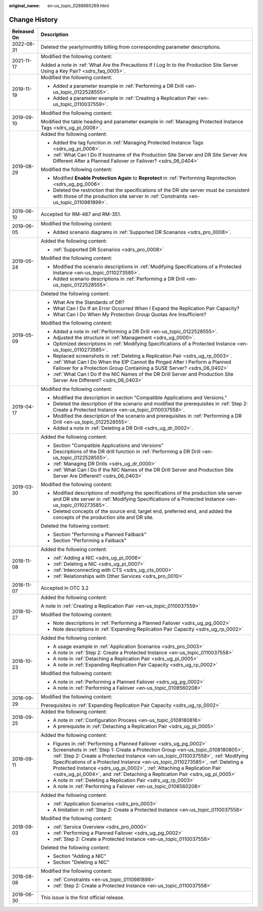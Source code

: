 :original_name: en-us_topic_0288665269.html

.. _en-us_topic_0288665269:

Change History
==============

+-----------------------------------+----------------------------------------------------------------------------------------------------------------------------------------------------------------------------------------------------------------------------------------------------------------------------------------------------------------------------------------------------------------------------------------------------------------------+
| Released On                       | Description                                                                                                                                                                                                                                                                                                                                                                                                          |
+===================================+======================================================================================================================================================================================================================================================================================================================================================================================================================+
| 2022-08-31                        | Deleted the yearly/monthly billing from corresponding parameter descriptions.                                                                                                                                                                                                                                                                                                                                        |
+-----------------------------------+----------------------------------------------------------------------------------------------------------------------------------------------------------------------------------------------------------------------------------------------------------------------------------------------------------------------------------------------------------------------------------------------------------------------+
| 2021-11-17                        | Modified the following content:                                                                                                                                                                                                                                                                                                                                                                                      |
|                                   |                                                                                                                                                                                                                                                                                                                                                                                                                      |
|                                   | Added a note in :ref:`What Are the Precautions If I Log In to the Production Site Server Using a Key Pair? <sdrs_faq_0005>`.                                                                                                                                                                                                                                                                                         |
+-----------------------------------+----------------------------------------------------------------------------------------------------------------------------------------------------------------------------------------------------------------------------------------------------------------------------------------------------------------------------------------------------------------------------------------------------------------------+
| 2019-11-19                        | Modified the following content:                                                                                                                                                                                                                                                                                                                                                                                      |
|                                   |                                                                                                                                                                                                                                                                                                                                                                                                                      |
|                                   | -  Added a parameter example in :ref:`Performing a DR Drill <en-us_topic_0122528555>`.                                                                                                                                                                                                                                                                                                                               |
|                                   | -  Added a parameter example in :ref:`Creating a Replication Pair <en-us_topic_0110037559>`.                                                                                                                                                                                                                                                                                                                         |
+-----------------------------------+----------------------------------------------------------------------------------------------------------------------------------------------------------------------------------------------------------------------------------------------------------------------------------------------------------------------------------------------------------------------------------------------------------------------+
| 2019-09-10                        | Modified the following content:                                                                                                                                                                                                                                                                                                                                                                                      |
|                                   |                                                                                                                                                                                                                                                                                                                                                                                                                      |
|                                   | Modified the table heading and parameter example in :ref:`Managing Protected Instance Tags <sdrs_ug_pi_0008>`.                                                                                                                                                                                                                                                                                                       |
+-----------------------------------+----------------------------------------------------------------------------------------------------------------------------------------------------------------------------------------------------------------------------------------------------------------------------------------------------------------------------------------------------------------------------------------------------------------------+
| 2019-08-29                        | Added the following content:                                                                                                                                                                                                                                                                                                                                                                                         |
|                                   |                                                                                                                                                                                                                                                                                                                                                                                                                      |
|                                   | -  Added the tag function in :ref:`Managing Protected Instance Tags <sdrs_ug_pi_0008>`.                                                                                                                                                                                                                                                                                                                              |
|                                   | -  :ref:`What Can I Do If hostname of the Production Site Server and DR Site Server Are Different After a Planned Failover or Failover? <sdrs_06_0404>`                                                                                                                                                                                                                                                              |
|                                   |                                                                                                                                                                                                                                                                                                                                                                                                                      |
|                                   | Modified the following content:                                                                                                                                                                                                                                                                                                                                                                                      |
|                                   |                                                                                                                                                                                                                                                                                                                                                                                                                      |
|                                   | -  Modified **Enable Protection Again** to **Reprotect** in :ref:`Performing Reprotection <sdrs_ug_pg_0006>`.                                                                                                                                                                                                                                                                                                        |
|                                   | -  Deleted the restriction that the specifications of the DR site server must be consistent with those of the production site server in :ref:`Constraints <en-us_topic_0110981899>`.                                                                                                                                                                                                                                 |
+-----------------------------------+----------------------------------------------------------------------------------------------------------------------------------------------------------------------------------------------------------------------------------------------------------------------------------------------------------------------------------------------------------------------------------------------------------------------+
| 2019-06-10                        | Accepted for RM-487 and RM-351.                                                                                                                                                                                                                                                                                                                                                                                      |
+-----------------------------------+----------------------------------------------------------------------------------------------------------------------------------------------------------------------------------------------------------------------------------------------------------------------------------------------------------------------------------------------------------------------------------------------------------------------+
| 2019-06-05                        | Modified the following content:                                                                                                                                                                                                                                                                                                                                                                                      |
|                                   |                                                                                                                                                                                                                                                                                                                                                                                                                      |
|                                   | -  Added scenario diagrams in :ref:`Supported DR Scenarios <sdrs_pro_0008>`.                                                                                                                                                                                                                                                                                                                                         |
+-----------------------------------+----------------------------------------------------------------------------------------------------------------------------------------------------------------------------------------------------------------------------------------------------------------------------------------------------------------------------------------------------------------------------------------------------------------------+
| 2019-05-24                        | Added the following content:                                                                                                                                                                                                                                                                                                                                                                                         |
|                                   |                                                                                                                                                                                                                                                                                                                                                                                                                      |
|                                   | -  :ref:`Supported DR Scenarios <sdrs_pro_0008>`                                                                                                                                                                                                                                                                                                                                                                     |
|                                   |                                                                                                                                                                                                                                                                                                                                                                                                                      |
|                                   | Modified the following content:                                                                                                                                                                                                                                                                                                                                                                                      |
|                                   |                                                                                                                                                                                                                                                                                                                                                                                                                      |
|                                   | -  Modified the scenario descriptions in :ref:`Modifying Specifications of a Protected Instance <en-us_topic_0110273585>`.                                                                                                                                                                                                                                                                                           |
|                                   | -  Added scenario descriptions in :ref:`Performing a DR Drill <en-us_topic_0122528555>`.                                                                                                                                                                                                                                                                                                                             |
+-----------------------------------+----------------------------------------------------------------------------------------------------------------------------------------------------------------------------------------------------------------------------------------------------------------------------------------------------------------------------------------------------------------------------------------------------------------------+
| 2019-05-09                        | Deleted the following content:                                                                                                                                                                                                                                                                                                                                                                                       |
|                                   |                                                                                                                                                                                                                                                                                                                                                                                                                      |
|                                   | -  What Are the Standards of DR?                                                                                                                                                                                                                                                                                                                                                                                     |
|                                   | -  What Can I Do If an Error Occurred When I Expand the Replication Pair Capacity?                                                                                                                                                                                                                                                                                                                                   |
|                                   | -  What Can I Do When My Protection Group Quotas Are Insufficient?                                                                                                                                                                                                                                                                                                                                                   |
|                                   |                                                                                                                                                                                                                                                                                                                                                                                                                      |
|                                   | Modified the following content:                                                                                                                                                                                                                                                                                                                                                                                      |
|                                   |                                                                                                                                                                                                                                                                                                                                                                                                                      |
|                                   | -  Added a note in :ref:`Performing a DR Drill <en-us_topic_0122528555>`.                                                                                                                                                                                                                                                                                                                                            |
|                                   | -  Adjusted the structure in :ref:`Management <sdrs_ug_0000>`.                                                                                                                                                                                                                                                                                                                                                       |
|                                   | -  Optimized descriptions in :ref:`Modifying Specifications of a Protected Instance <en-us_topic_0110273585>`.                                                                                                                                                                                                                                                                                                       |
|                                   | -  Replaced screenshots in :ref:`Deleting a Replication Pair <sdrs_ug_rp_0003>`.                                                                                                                                                                                                                                                                                                                                     |
|                                   |                                                                                                                                                                                                                                                                                                                                                                                                                      |
|                                   | -  :ref:`What Can I Do When the EIP Cannot Be Pinged After I Perform a Planned Failover for a Protection Group Containing a SUSE Server? <sdrs_06_0402>`                                                                                                                                                                                                                                                             |
|                                   | -  :ref:`What Can I Do If the NIC Names of the DR Drill Server and Production Site Server Are Different? <sdrs_06_0403>`                                                                                                                                                                                                                                                                                             |
+-----------------------------------+----------------------------------------------------------------------------------------------------------------------------------------------------------------------------------------------------------------------------------------------------------------------------------------------------------------------------------------------------------------------------------------------------------------------+
| 2019-04-17                        | Modified the following content:                                                                                                                                                                                                                                                                                                                                                                                      |
|                                   |                                                                                                                                                                                                                                                                                                                                                                                                                      |
|                                   | -  Modified the description in section "Compatible Applications and Versions."                                                                                                                                                                                                                                                                                                                                       |
|                                   | -  Deleted the description of the scenario and modified the prerequisites in :ref:`Step 2: Create a Protected Instance <en-us_topic_0110037558>`.                                                                                                                                                                                                                                                                    |
|                                   | -  Modified the description of the scenario and prerequisites in :ref:`Performing a DR Drill <en-us_topic_0122528555>`.                                                                                                                                                                                                                                                                                              |
|                                   | -  Added a note in :ref:`Deleting a DR Drill <sdrs_ug_dr_0002>`.                                                                                                                                                                                                                                                                                                                                                     |
+-----------------------------------+----------------------------------------------------------------------------------------------------------------------------------------------------------------------------------------------------------------------------------------------------------------------------------------------------------------------------------------------------------------------------------------------------------------------+
| 2019-03-30                        | Added the following content:                                                                                                                                                                                                                                                                                                                                                                                         |
|                                   |                                                                                                                                                                                                                                                                                                                                                                                                                      |
|                                   | -  Section "Compatible Applications and Versions"                                                                                                                                                                                                                                                                                                                                                                    |
|                                   | -  Descriptions of the DR drill function in :ref:`Performing a DR Drill <en-us_topic_0122528555>`.                                                                                                                                                                                                                                                                                                                   |
|                                   | -  :ref:`Managing DR Drills <sdrs_ug_dr_0000>`                                                                                                                                                                                                                                                                                                                                                                       |
|                                   | -  :ref:`What Can I Do If the NIC Names of the DR Drill Server and Production Site Server Are Different? <sdrs_06_0403>`                                                                                                                                                                                                                                                                                             |
|                                   |                                                                                                                                                                                                                                                                                                                                                                                                                      |
|                                   | Modified the following content:                                                                                                                                                                                                                                                                                                                                                                                      |
|                                   |                                                                                                                                                                                                                                                                                                                                                                                                                      |
|                                   | -  Modified descriptions of modifying the specifications of the production site server and DR site server in :ref:`Modifying Specifications of a Protected Instance <en-us_topic_0110273585>`.                                                                                                                                                                                                                       |
|                                   | -  Deleted concepts of the source end, target end, preferred end, and added the concepts of the production site and DR site.                                                                                                                                                                                                                                                                                         |
|                                   |                                                                                                                                                                                                                                                                                                                                                                                                                      |
|                                   | Deleted the following content:                                                                                                                                                                                                                                                                                                                                                                                       |
|                                   |                                                                                                                                                                                                                                                                                                                                                                                                                      |
|                                   | -  Section "Performing a Planned Failback"                                                                                                                                                                                                                                                                                                                                                                           |
|                                   | -  Section "Performing a Failback"                                                                                                                                                                                                                                                                                                                                                                                   |
+-----------------------------------+----------------------------------------------------------------------------------------------------------------------------------------------------------------------------------------------------------------------------------------------------------------------------------------------------------------------------------------------------------------------------------------------------------------------+
| 2018-11-08                        | Added the following content:                                                                                                                                                                                                                                                                                                                                                                                         |
|                                   |                                                                                                                                                                                                                                                                                                                                                                                                                      |
|                                   | -  :ref:`Adding a NIC <sdrs_ug_pi_0006>`                                                                                                                                                                                                                                                                                                                                                                             |
|                                   | -  :ref:`Deleting a NIC <sdrs_ug_pi_0007>`                                                                                                                                                                                                                                                                                                                                                                           |
|                                   | -  :ref:`Interconnecting with CTS <sdrs_ug_cts_0000>`                                                                                                                                                                                                                                                                                                                                                                |
|                                   | -  :ref:`Relationships with Other Services <sdrs_pro_0010>`                                                                                                                                                                                                                                                                                                                                                          |
+-----------------------------------+----------------------------------------------------------------------------------------------------------------------------------------------------------------------------------------------------------------------------------------------------------------------------------------------------------------------------------------------------------------------------------------------------------------------+
| 2018-11-07                        | Accepted in OTC 3.2                                                                                                                                                                                                                                                                                                                                                                                                  |
+-----------------------------------+----------------------------------------------------------------------------------------------------------------------------------------------------------------------------------------------------------------------------------------------------------------------------------------------------------------------------------------------------------------------------------------------------------------------+
| 2018-10-27                        | Added the following content:                                                                                                                                                                                                                                                                                                                                                                                         |
|                                   |                                                                                                                                                                                                                                                                                                                                                                                                                      |
|                                   | A note in :ref:`Creating a Replication Pair <en-us_topic_0110037559>`                                                                                                                                                                                                                                                                                                                                                |
|                                   |                                                                                                                                                                                                                                                                                                                                                                                                                      |
|                                   | Modified the following content:                                                                                                                                                                                                                                                                                                                                                                                      |
|                                   |                                                                                                                                                                                                                                                                                                                                                                                                                      |
|                                   | -  Note descriptions in :ref:`Performing a Planned Failover <sdrs_ug_pg_0002>`                                                                                                                                                                                                                                                                                                                                       |
|                                   | -  Note descriptions in :ref:`Expanding Replication Pair Capacity <sdrs_ug_rp_0002>`                                                                                                                                                                                                                                                                                                                                 |
+-----------------------------------+----------------------------------------------------------------------------------------------------------------------------------------------------------------------------------------------------------------------------------------------------------------------------------------------------------------------------------------------------------------------------------------------------------------------+
| 2018-10-23                        | Added the following content:                                                                                                                                                                                                                                                                                                                                                                                         |
|                                   |                                                                                                                                                                                                                                                                                                                                                                                                                      |
|                                   | -  A usage example in :ref:`Application Scenarios <sdrs_pro_0003>`                                                                                                                                                                                                                                                                                                                                                   |
|                                   | -  A note in :ref:`Step 2: Create a Protected Instance <en-us_topic_0110037558>`                                                                                                                                                                                                                                                                                                                                     |
|                                   | -  A note in :ref:`Detaching a Replication Pair <sdrs_ug_pi_0005>`                                                                                                                                                                                                                                                                                                                                                   |
|                                   | -  A note in :ref:`Expanding Replication Pair Capacity <sdrs_ug_rp_0002>`                                                                                                                                                                                                                                                                                                                                            |
|                                   |                                                                                                                                                                                                                                                                                                                                                                                                                      |
|                                   | Modified the following content:                                                                                                                                                                                                                                                                                                                                                                                      |
|                                   |                                                                                                                                                                                                                                                                                                                                                                                                                      |
|                                   | -  A note in :ref:`Performing a Planned Failover <sdrs_ug_pg_0002>`                                                                                                                                                                                                                                                                                                                                                  |
|                                   | -  A note in :ref:`Performing a Failover <en-us_topic_0108560208>`                                                                                                                                                                                                                                                                                                                                                   |
+-----------------------------------+----------------------------------------------------------------------------------------------------------------------------------------------------------------------------------------------------------------------------------------------------------------------------------------------------------------------------------------------------------------------------------------------------------------------+
| 2018-09-29                        | Modified the following content:                                                                                                                                                                                                                                                                                                                                                                                      |
|                                   |                                                                                                                                                                                                                                                                                                                                                                                                                      |
|                                   | Prerequisites in :ref:`Expanding Replication Pair Capacity <sdrs_ug_rp_0002>`                                                                                                                                                                                                                                                                                                                                        |
+-----------------------------------+----------------------------------------------------------------------------------------------------------------------------------------------------------------------------------------------------------------------------------------------------------------------------------------------------------------------------------------------------------------------------------------------------------------------+
| 2018-09-25                        | Added the following content:                                                                                                                                                                                                                                                                                                                                                                                         |
|                                   |                                                                                                                                                                                                                                                                                                                                                                                                                      |
|                                   | -  A note in :ref:`Configuration Process <en-us_topic_0108180816>`                                                                                                                                                                                                                                                                                                                                                   |
|                                   | -  A prerequisite in :ref:`Detaching a Replication Pair <sdrs_ug_pi_0005>`                                                                                                                                                                                                                                                                                                                                           |
+-----------------------------------+----------------------------------------------------------------------------------------------------------------------------------------------------------------------------------------------------------------------------------------------------------------------------------------------------------------------------------------------------------------------------------------------------------------------+
| 2018-09-11                        | Added the following content:                                                                                                                                                                                                                                                                                                                                                                                         |
|                                   |                                                                                                                                                                                                                                                                                                                                                                                                                      |
|                                   | -  Figures in :ref:`Performing a Planned Failover <sdrs_ug_pg_0002>`                                                                                                                                                                                                                                                                                                                                                 |
|                                   | -  Screenshots in :ref:`Step 1: Create a Protection Group <en-us_topic_0108180805>`, :ref:`Step 2: Create a Protected Instance <en-us_topic_0110037558>`, :ref:`Modifying Specifications of a Protected Instance <en-us_topic_0110273585>`, :ref:`Deleting a Protected Instance <sdrs_ug_pi_0002>`, :ref:`Attaching a Replication Pair <sdrs_ug_pi_0004>`, and :ref:`Detaching a Replication Pair <sdrs_ug_pi_0005>` |
|                                   |                                                                                                                                                                                                                                                                                                                                                                                                                      |
|                                   | -  A note in :ref:`Deleting a Replication Pair <sdrs_ug_rp_0003>`                                                                                                                                                                                                                                                                                                                                                    |
|                                   | -  A note in :ref:`Performing a Failover <en-us_topic_0108560208>`                                                                                                                                                                                                                                                                                                                                                   |
+-----------------------------------+----------------------------------------------------------------------------------------------------------------------------------------------------------------------------------------------------------------------------------------------------------------------------------------------------------------------------------------------------------------------------------------------------------------------+
| 2018-09-03                        | Added the following content:                                                                                                                                                                                                                                                                                                                                                                                         |
|                                   |                                                                                                                                                                                                                                                                                                                                                                                                                      |
|                                   | -  :ref:`Application Scenarios <sdrs_pro_0003>`                                                                                                                                                                                                                                                                                                                                                                      |
|                                   | -  A limitation in :ref:`Step 2: Create a Protected Instance <en-us_topic_0110037558>`                                                                                                                                                                                                                                                                                                                               |
|                                   |                                                                                                                                                                                                                                                                                                                                                                                                                      |
|                                   | Modified the following content:                                                                                                                                                                                                                                                                                                                                                                                      |
|                                   |                                                                                                                                                                                                                                                                                                                                                                                                                      |
|                                   | -  :ref:`Service Overview <sdrs_pro_0000>`                                                                                                                                                                                                                                                                                                                                                                           |
|                                   |                                                                                                                                                                                                                                                                                                                                                                                                                      |
|                                   | -  :ref:`Performing a Planned Failover <sdrs_ug_pg_0002>`                                                                                                                                                                                                                                                                                                                                                            |
|                                   | -  :ref:`Step 2: Create a Protected Instance <en-us_topic_0110037558>`                                                                                                                                                                                                                                                                                                                                               |
|                                   |                                                                                                                                                                                                                                                                                                                                                                                                                      |
|                                   | Deleted the following content:                                                                                                                                                                                                                                                                                                                                                                                       |
|                                   |                                                                                                                                                                                                                                                                                                                                                                                                                      |
|                                   | -  Section "Adding a NIC"                                                                                                                                                                                                                                                                                                                                                                                            |
|                                   | -  Section "Deleting a NIC"                                                                                                                                                                                                                                                                                                                                                                                          |
+-----------------------------------+----------------------------------------------------------------------------------------------------------------------------------------------------------------------------------------------------------------------------------------------------------------------------------------------------------------------------------------------------------------------------------------------------------------------+
| 2018-08-08                        | Modified the following content:                                                                                                                                                                                                                                                                                                                                                                                      |
|                                   |                                                                                                                                                                                                                                                                                                                                                                                                                      |
|                                   | -  :ref:`Constraints <en-us_topic_0110981899>`                                                                                                                                                                                                                                                                                                                                                                       |
|                                   | -  :ref:`Step 2: Create a Protected Instance <en-us_topic_0110037558>`                                                                                                                                                                                                                                                                                                                                               |
+-----------------------------------+----------------------------------------------------------------------------------------------------------------------------------------------------------------------------------------------------------------------------------------------------------------------------------------------------------------------------------------------------------------------------------------------------------------------+
| 2018-06-30                        | This issue is the first official release.                                                                                                                                                                                                                                                                                                                                                                            |
+-----------------------------------+----------------------------------------------------------------------------------------------------------------------------------------------------------------------------------------------------------------------------------------------------------------------------------------------------------------------------------------------------------------------------------------------------------------------+
